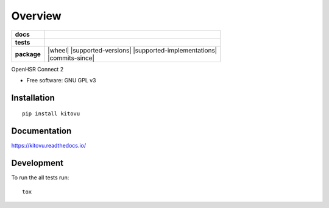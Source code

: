 ========
Overview
========

.. start-badges

.. list-table::
    :stub-columns: 1

    * - docs
      - |docs|
    * - tests
      - | |travis| |appveyor| |requires|
        | |codecov|
    * - package
      - | |version| |wheel| |supported-versions| |supported-implementations|
        | |commits-since|

.. |docs| image:: https://readthedocs.org/projects/kitovu/badge/?style=flat
    :target: https://readthedocs.org/projects/kitovu
    :alt: Documentation Status

.. |travis| image:: https://travis-ci.org/kitovu-bot/kitovu.svg?branch=master
    :alt: Travis-CI Build Status
    :target: https://travis-ci.org/kitovu-bot/kitovu

.. |appveyor| image:: https://ci.appveyor.com/api/projects/status/github/kitovu-bot/kitovu?branch=master&svg=true
    :alt: AppVeyor Build Status
    :target: https://ci.appveyor.com/project/kitovu-bot/kitovu

.. |requires| image:: https://requires.io/github/kitovu-bot/kitovu/requirements.svg?branch=master
    :alt: Requirements Status
    :target: https://requires.io/github/kitovu-bot/kitovu/requirements/?branch=master

.. |codecov| image:: https://codecov.io/github/kitovu-bot/kitovu/coverage.svg?branch=master
    :alt: Coverage Status
    :target: https://codecov.io/github/kitovu-bot/kitovu

.. |version| image:: https://img.shields.io/pypi/v/kitovu.svg
    :alt: PyPI Package latest release
    :target: https://pypi.python.org/pypi/kitovu

.. end-badges

OpenHSR Connect 2

* Free software: GNU GPL v3

Installation
============

::

    pip install kitovu

Documentation
=============

https://kitovu.readthedocs.io/

Development
===========

To run the all tests run::

    tox
